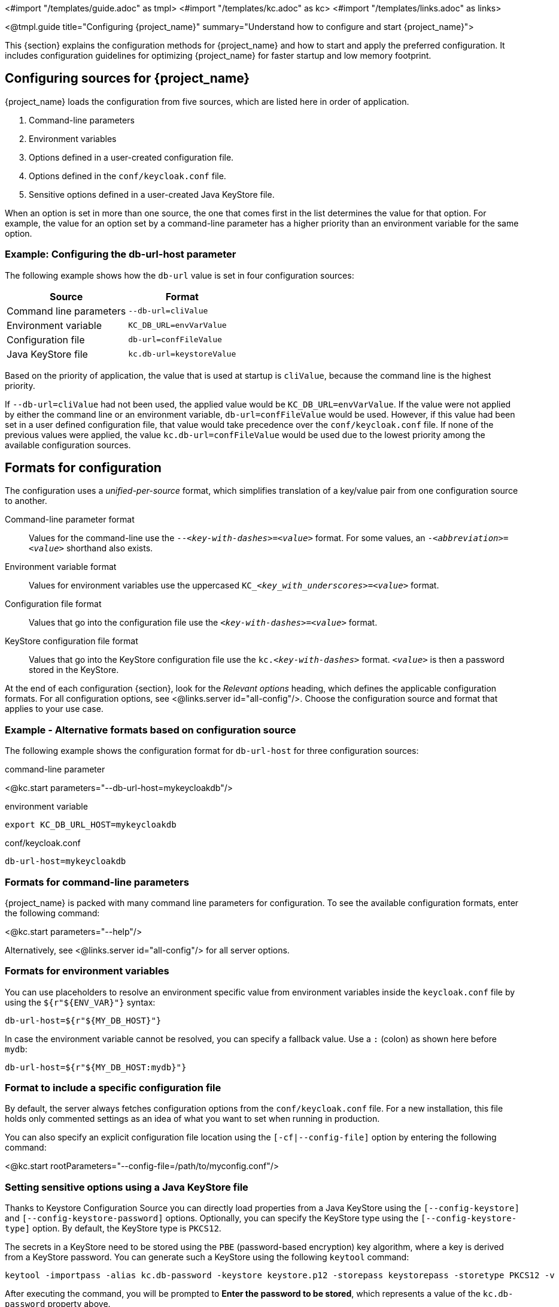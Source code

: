 <#import "/templates/guide.adoc" as tmpl>
<#import "/templates/kc.adoc" as kc>
<#import "/templates/links.adoc" as links>

<@tmpl.guide
title="Configuring {project_name}"
summary="Understand how to configure and start {project_name}">

This {section} explains the configuration methods for {project_name} and how to start and apply the preferred configuration. It includes configuration guidelines for optimizing {project_name} for faster startup and low memory footprint.

== Configuring sources for {project_name}
{project_name} loads the configuration from five sources, which are listed here in order of application.

. Command-line parameters
. Environment variables
. Options defined in a user-created configuration file.
. Options defined in the `conf/keycloak.conf` file.
. Sensitive options defined in a user-created Java KeyStore file.

When an option is set in more than one source, the one that comes first in the list determines the value for that option. For example, the value for an option set by a command-line parameter has a higher priority than an environment variable for the same option.

=== Example: Configuring the db-url-host parameter

The following example shows how the `db-url` value is set in four configuration sources:

[%autowidth]
|===
|Source | Format

|Command line parameters
|`--db-url=cliValue`

|Environment variable
|`KC_DB_URL=envVarValue`

|Configuration file
|`db-url=confFileValue`

|Java KeyStore file
|`kc.db-url=keystoreValue`
|===

Based on the priority of application, the value that is used at startup is `cliValue`, because the command line is the highest priority.

If `--db-url=cliValue` had not been used, the applied value would be `KC_DB_URL=envVarValue`. If the value were not applied by either the command line or an environment variable, `db-url=confFileValue` would be used. However, if this value had been set in a user defined configuration file, that value would take precedence over the `conf/keycloak.conf` file. If none of the previous values were applied, the value `kc.db-url=confFileValue` would be used due to the lowest priority among the available configuration sources.

== Formats for configuration
The configuration uses a _unified-per-source_ format, which simplifies translation of a key/value pair from one configuration source to another.

Command-line parameter format:: Values for the command-line use the `--_<key-with-dashes>_=_<value>_` format. For some values, an `-_<abbreviation>_=_<value>_` shorthand also exists.

Environment variable format:: Values for environment variables use the uppercased `KC++_++__<key_with_underscores>__=_<value>_` format.

Configuration file format:: Values that go into the configuration file use the `_<key-with-dashes>_=_<value>_` format.

KeyStore configuration file format:: Values that go into the KeyStore configuration file use the `kc._<key-with-dashes>_` format. `_<value>_` is then a password stored in the KeyStore.

At the end of each configuration {section}, look for the _Relevant
options_ heading, which defines the applicable configuration
formats. For all configuration options, see <@links.server
id="all-config"/>. Choose the configuration source and format that applies to your use case.

=== Example - Alternative formats based on configuration source
The following example shows the configuration format for `db-url-host` for three configuration sources:

.command-line parameter
<@kc.start parameters="--db-url-host=mykeycloakdb"/>

.environment variable
[source]
----
export KC_DB_URL_HOST=mykeycloakdb
----

.conf/keycloak.conf
[source]
----
db-url-host=mykeycloakdb
----

=== Formats for command-line parameters

{project_name} is packed with many command line parameters for configuration. To see the available configuration formats, enter the following command:

<@kc.start parameters="--help"/>

Alternatively, see <@links.server id="all-config"/> for all server options.

=== Formats for environment variables
You can use placeholders to resolve an environment specific value from environment variables inside the `keycloak.conf` file by using the `${r"++${ENV_VAR}++"}` syntax:

[source]
----
db-url-host=${r"${MY_DB_HOST}"}
----

In case the environment variable cannot be resolved, you can specify a fallback value. Use a `:` (colon) as shown here before `mydb`:
[source, bash]
----
db-url-host=${r"${MY_DB_HOST:mydb}"}
----

=== Format to include a specific configuration file

By default, the server always fetches configuration options from the `conf/keycloak.conf` file. For a new installation, this file holds only commented settings as an idea of what you want to set when running in production.

You can also specify an explicit configuration file location using the `[-cf|--config-file]` option by entering the following command:

<@kc.start rootParameters="--config-file=/path/to/myconfig.conf"/>

=== Setting sensitive options using a Java KeyStore file

Thanks to Keystore Configuration Source you can directly load properties from a Java KeyStore using the `[--config-keystore]` and `[--config-keystore-password]` options.
Optionally, you can specify the KeyStore type using the `[--config-keystore-type]` option. By default, the KeyStore type is `PKCS12`.

The secrets in a KeyStore need to be stored using the `PBE` (password-based encryption) key algorithm, where a key is derived from a KeyStore password.
You can generate such a KeyStore using the following `keytool` command:
[source, bash]
----
keytool -importpass -alias kc.db-password -keystore keystore.p12 -storepass keystorepass -storetype PKCS12 -v
----
After executing the command, you will be prompted to *Enter the password to be stored*, which represents a value of the `kc.db-password` property above.

When the KeyStore is created, you can start the server using the following parameters:

<@kc.start parameters="--config-keystore=/path/to/keystore.p12 --config-keystore-password=storepass --config-keystore-type=PKCS12"/>

=== Format for raw Quarkus properties
In most cases, the available configuration options should suffice to configure the server.
However, for a specific behavior or capability that is missing in the {project_name} configuration, you can use properties from the underlying Quarkus framework.

If possible, avoid using properties directly from Quarkus, because they are unsupported by {project_name}. If your need is essential, consider opening an https://github.com/keycloak/keycloak/issues/new?assignees=&labels=kind%2Fenhancement%2Cstatus%2Ftriage&template=enhancement.yml[enhancement request] first. This approach helps us improve the configuration of {project_name} to fit your needs.

If an enhancement request is not possible, you can configure the server using raw Quarkus properties:

. Create a `quarkus.properties` file in the `conf` directory.
. Define the required properties in that file.
+
You can use only a https://github.com/keycloak/keycloak/blob/main/quarkus/runtime/pom.xml#L17[subset] of the Quarkus extensions that are defined in the https://quarkus.io/guides/all-config[Quarkus documentation]. Also, note these differences for Quarkus properties:

* A lock icon for a Quarkus property in the https://quarkus.io/guides/all-config[Quarkus documentation] indicates a build time property. You run the `build` command to apply this property. For details about the build command, see the subsequent sections on optimizing {project_name}.
* No lock icon for a property in the Quarkus guide indicates a runtime property for Quarkus and {project_name}.

. Use the `[-cf|--config-file]` command line parameter to include that file.

Similarly, you can also store Quarkus properies in a Java KeyStore.

Note that some Quarkus properties are already mapped in the {project_name} configuration, such as `quarkus.http.port` and similar essential properties. If the property is used by Keycloak, defining that property key in `quarkus.properties` has no effect. The Keycloak configuration value takes precedence over the Quarkus property value.

== Starting {project_name}
You can start {project_name} in `development mode` or `production mode`. Each mode offers different defaults for the intended environment.

=== Starting {project_name} in development mode
Use development mode to try out {project_name} for the first time to get it up and running quickly. This mode offers convenient defaults for developers, such as for developing a new {project_name} theme.

To start in development mode, enter the following command:

<@kc.startdev parameters=""/>

.Defaults
Development mode sets the following default configuration:

* HTTP is enabled
* Strict hostname resolution is disabled
* Cache is set to local (No distributed cache mechanism used for high availability)
* Theme-caching and template-caching is disabled

=== Starting {project_name} in production mode
Use production mode for deployments of {project_name} in production environments. This mode follows a _secure by default_ principle.

To start in production mode, enter the following command:

<@kc.start parameters=""/>

Without further configuration, this command will not start {project_name} and show you an error instead. This response is done on purpose, because {project_name} follows a _secure by default_ principle. Production mode expects a hostname to be set up and an HTTPS/TLS setup to be available when started.

.Defaults
Production mode sets the following defaults:

* HTTP is disabled as transport layer security (HTTPS) is essential
* Hostname configuration is expected
* HTTPS/TLS configuration is expected

Before deploying {project_name} in a production environment, make sure to follow the steps outlined in <@links.server id="configuration-production"/>.

By default, example configuration options for the production mode are commented out in the default `conf/keycloak.conf` file. These options give you an idea about the main configuration to consider when running {project_name} in production.

== Creating the initial admin user
You can create the initial admin user by using the web frontend, which you access using a local connection (localhost). You can instead create this user by using environment variables. Set `KEYCLOAK_ADMIN=_<username>_` for the initial admin username and `KEYCLOAK_ADMIN_PASSWORD=_<password>_` for the initial admin password.

{project_name} parses these values at first startup to create an initial user with administrative rights.
Once the first user with administrative rights exists, you can use the Admin Console or the command line tool `kcadm.[sh|bat]` to create additional users.

If the initial administrator already exists and the environment variables are still present at startup, an error message stating the failed creation of the initial administrator is shown in the logs. {project_name} ignores the values and starts up correctly.

== Optimize the {project_name} startup
We recommend optimizing {project_name} to provide faster startup and better memory consumption before deploying {project_name} in a production environment. This section describes how to apply {project_name} optimizations for the best performance and runtime behavior.

=== Creating an optimized {project_name} build
By default, when you use the `start` or `start-dev` command, {project_name} runs a `build` command under the covers for convenience reasons.

This `build` command performs a set of optimizations for the startup and runtime behavior. The build process can take a few seconds. Especially when running {project_name} in containerized environments such as Kubernetes or OpenShift, startup time is important. To avoid losing that time, run a `build` explicity before starting up, such as a separate step in a CI/CD pipeline.

==== First step: Run a build explicitly
To run a `build`, enter the following command:

<@kc.build parameters="<build-options>"/>

This command shows `build options` that you enter. {project_name} distinguishes between **build options**, that are usable when running the `build` command, and **configuration options**, that are usable when starting up the server.

For a non-optimized startup of {project_name}, this distinction has no effect. However, if you run a build before the startup, only a subset of options is available to the build command. The restriction is due to the build options getting persisted into an optimized {project_name} image. For example, configuration for credentials such as `db-password` (which is a configuration option) must not get persisted for security reasons.

[WARNING]
All build options are persisted in a plain text. Do not store any sensitive data as the build options. This applies across all the available configuration sources, including the KeyStore Config Source. Hence, we also do not recommend to store any build options in a Java keystore. Also, when it comes to the configuration options, we recommend to use the KeyStore Config Source primarily for storing sensitive data. For non-sensitive data you can use the remaining configuration sources.

Build options are marked in <@links.server id="all-config"/> with a tool icon.
To find available build options, see https://www.keycloak.org/server/all-config?f=build[All configuration page with build options selected] or enter the following command:

<@kc.build parameters="--help"/>

.Example: Run a `build` to set the database to PostgreSQL before startup
<@kc.build parameters="--db=postgres"/>

==== Second step: Start {project_name} using `--optimized`
After a successful build, you can start {project_name} and turn off the default startup behavior by entering the following command:

<@kc.start parameters="--optimized <configuration-options>"/>

The `--optimized` parameter tells {project_name} to assume a pre-built, already optimized {project_name} image is used. As a result, {project_name} avoids checking for and running a build directly at startup, which saves time.

You can enter all configuration options at startup; these options are the ones in <@links.server id="all-config"/> that are **not** marked with a tool icon.

* If a build option is found at startup with a value that is equal to the value used when entering the `build`, that option gets silently ignored when you use the `--optimized` parameter.
* If that option has a different value than the value used when a build was entered, a warning appears in the logs and the previously built value is used. For this value to take effect, run a new `build` before starting.

.Create an optimized build

The following example shows the creation of an optimized build followed by the use of the `--optimized` parameter when starting {project_name}.

. Set the build option for the PostgreSQL database vendor using the build command
+
    <@kc.build parameters="--db=postgres"/>

. Set the runtime configuration options for postgres in the `conf/keycloak.conf` file.
+
[source]
----
db-url-host=keycloak-postgres
db-username=keycloak
db-password=change_me
hostname=mykeycloak.acme.com
https-certificate-file
----

. Start the server with the optimized parameter
+
    <@kc.start parameters="--optimized"/>

You can achieve most optimizations to startup and runtime behavior by using the `build` command. Also, by using the `keycloak.conf` file as a configuration source, you avoid some steps at startup that would otherwise require command line parameters, such as initializing the CLI itself. As a result, the server starts up even faster.

== Underlying concepts
This section gives an overview of the underlying concepts {project_name} uses, especially when it comes to optimizing the startup.

{project_name} uses the Quarkus framework and a re-augmentation/mutable-jar approach under the covers. This process is started when a `build` command is run.

The following are some optimizations performed by the `build` command:

* A new closed-world assumption about installed providers is created, meaning that no need exists to re-create the registry and initialize the factories at every {project_name} startup.
* Configuration files are pre-parsed to reduce I/O when starting the server.
* Database specific resources are configured and prepared to run against a certain database vendor.
* By persisting build options into the server image, the server does not perform any additional step to interpret configuration options and (re)configure itself.

You can read more at the specific https://quarkus.io/guides/reaugmentation[Quarkus guide]

</@tmpl.guide>
